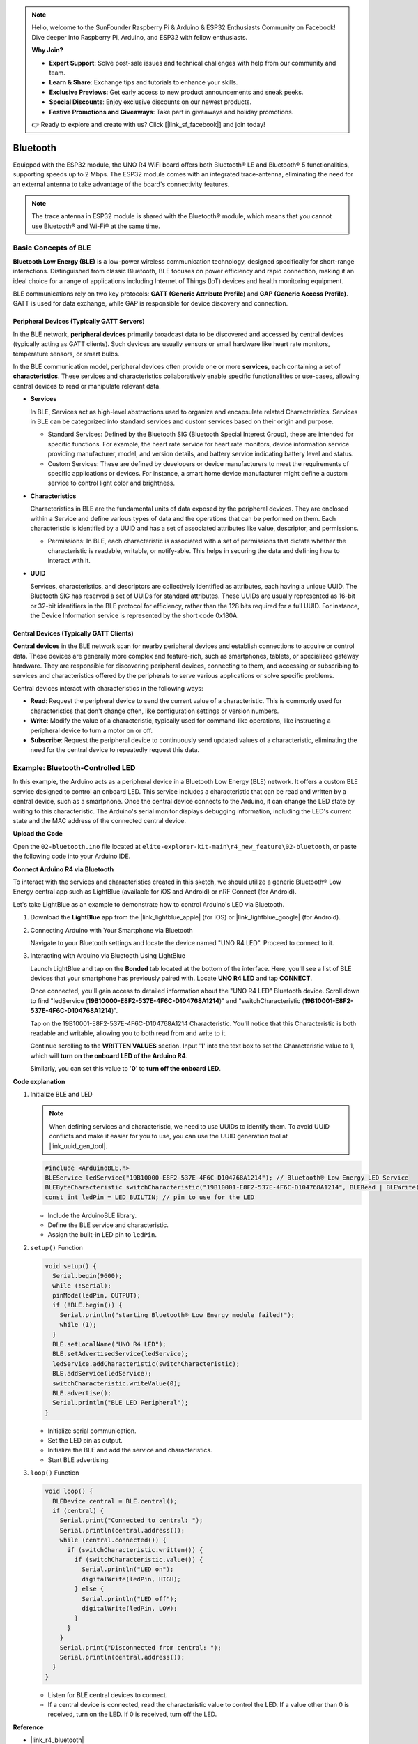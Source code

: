 .. note::

    Hello, welcome to the SunFounder Raspberry Pi & Arduino & ESP32 Enthusiasts Community on Facebook! Dive deeper into Raspberry Pi, Arduino, and ESP32 with fellow enthusiasts.

    **Why Join?**

    - **Expert Support**: Solve post-sale issues and technical challenges with help from our community and team.
    - **Learn & Share**: Exchange tips and tutorials to enhance your skills.
    - **Exclusive Previews**: Get early access to new product announcements and sneak peeks.
    - **Special Discounts**: Enjoy exclusive discounts on our newest products.
    - **Festive Promotions and Giveaways**: Take part in giveaways and holiday promotions.

    👉 Ready to explore and create with us? Click [|link_sf_facebook|] and join today!

.. _new_bluetooth:

Bluetooth
========================================

Equipped with the ESP32 module, the UNO R4 WiFi board offers both Bluetooth® LE and Bluetooth® 5 functionalities, supporting speeds up to 2 Mbps. The ESP32 module comes with an integrated trace-antenna, eliminating the need for an external antenna to take advantage of the board's connectivity features.

.. note::
    The trace antenna in ESP32 module is shared with the Bluetooth® module, which means that you cannot use Bluetooth® and Wi-Fi® at the same time.

Basic Concepts of BLE
++++++++++++++++++++++++

**Bluetooth Low Energy (BLE)** is a low-power wireless communication technology, designed specifically for short-range interactions. Distinguished from classic Bluetooth, BLE focuses on power efficiency and rapid connection, making it an ideal choice for a range of applications including Internet of Things (IoT) devices and health monitoring equipment.

BLE communications rely on two key protocols: **GATT (Generic Attribute Profile)** and **GAP (Generic Access Profile)**. GATT is used for data exchange, while GAP is responsible for device discovery and connection.

.. image:: img/02_ble_relationships.png
 :width: 100%


Peripheral Devices (Typically GATT Servers)
--------------------------------------------------

In the BLE network, **peripheral devices** primarily broadcast data to be discovered and accessed by central devices (typically acting as GATT clients). Such devices are usually sensors or small hardware like heart rate monitors, temperature sensors, or smart bulbs.

In the BLE communication model, peripheral devices often provide one or more **services**, each containing a set of **characteristics**. These services and characteristics collaboratively enable specific functionalities or use-cases, allowing central devices to read or manipulate relevant data.

- **Services**

  In BLE, Services act as high-level abstractions used to organize and encapsulate related Characteristics. Services in BLE can be categorized into standard services and custom services based on their origin and purpose.

  - Standard Services: Defined by the Bluetooth SIG (Bluetooth Special Interest Group), these are intended for specific functions. For example, the heart rate service for heart rate monitors, device information service providing manufacturer, model, and version details, and battery service indicating battery level and status.
  - Custom Services: These are defined by developers or device manufacturers to meet the requirements of specific applications or devices. For instance, a smart home device manufacturer might define a custom service to control light color and brightness.

- **Characteristics**

  Characteristics in BLE are the fundamental units of data exposed by the peripheral devices. They are enclosed within a Service and define various types of data and the operations that can be performed on them. Each characteristic is identified by a UUID and has a set of associated attributes like value, descriptor, and permissions.

  - Permissions: In BLE, each characteristic is associated with a set of permissions that dictate whether the characteristic is readable, writable, or notify-able. This helps in securing the data and defining how to interact with it.

- **UUID**

  Services, characteristics, and descriptors are collectively identified as attributes, each having a unique UUID. The Bluetooth SIG has reserved a set of UUIDs for standard attributes. These UUIDs are usually represented as 16-bit or 32-bit identifiers in the BLE protocol for efficiency, rather than the 128 bits required for a full UUID. For instance, the Device Information service is represented by the short code 0x180A.



Central Devices (Typically GATT Clients)
--------------------------------------------------

**Central devices** in the BLE network scan for nearby peripheral devices and establish connections to acquire or control data. These devices are generally more complex and feature-rich, such as smartphones, tablets, or specialized gateway hardware. They are responsible for discovering peripheral devices, connecting to them, and accessing or subscribing to services and characteristics offered by the peripherals to serve various applications or solve specific problems.

Central devices interact with characteristics in the following ways:

- **Read**: Request the peripheral device to send the current value of a characteristic. This is commonly used for characteristics that don't change often, like configuration settings or version numbers.
- **Write**: Modify the value of a characteristic, typically used for command-like operations, like instructing a peripheral device to turn a motor on or off.
- **Subscribe**: Request the peripheral device to continuously send updated values of a characteristic, eliminating the need for the central device to repeatedly request this data.



Example: Bluetooth-Controlled LED
++++++++++++++++++++++++++++++++++++++++++++++++++++++++

In this example, the Arduino acts as a peripheral device in a Bluetooth Low Energy (BLE) network. It offers a custom BLE service designed to control an onboard LED. This service includes a characteristic that can be read and written by a central device, such as a smartphone. Once the central device connects to the Arduino, it can change the LED state by writing to this characteristic. The Arduino's serial monitor displays debugging information, including the LED's current state and the MAC address of the connected central device.

**Upload the Code**

Open the ``02-bluetooth.ino`` file located at ``elite-explorer-kit-main\r4_new_feature\02-bluetooth``, or paste the following code into your Arduino IDE.

.. raw:: html

   <iframe src=https://create.arduino.cc/editor/sunfounder01/44d76bb7-9f0a-4004-b3fe-9a88999c5f06/preview?embed style="height:510px;width:100%;margin:10px 0" frameborder=0></iframe>


**Connect Arduino R4 via Bluetooth**

To interact with the services and characteristics created in this sketch, we should utilize a generic Bluetooth® Low Energy central app such as LightBlue (available for iOS and Android) or nRF Connect (for Android). 

Let's take LightBlue as an example to demonstrate how to control Arduino's LED via Bluetooth.

1. Download the **LightBlue** app from the |link_lightblue_apple| (for iOS) or |link_lightblue_google| (for Android).

   .. image:: img/02_lightblue.png
    :width: 90%

   .. raw:: html

      <br/><br/>

2. Connecting Arduino with Your Smartphone via Bluetooth
   
   Navigate to your Bluetooth settings and locate the device named "UNO R4 LED". Proceed to connect to it.

   .. image:: img/02_connect.png
    :width: 90%

   .. raw:: html

      <br/>

3. Interacting with Arduino via Bluetooth Using LightBlue

   Launch LightBlue and tap on the **Bonded** tab located at the bottom of the interface. Here, you'll see a list of BLE devices that your smartphone has previously paired with. Locate **UNO R4 LED** and tap **CONNECT**.

   .. image:: img/02_lightblue_1.png
    :width: 90%

   Once connected, you'll gain access to detailed information about the "UNO R4 LED" Bluetooth device. Scroll down to find "ledService (**19B10000-E8F2-537E-4F6C-D104768A1214**)" and "switchCharacteristic (**19B10001-E8F2-537E-4F6C-D104768A1214**)".

   Tap on the 19B10001-E8F2-537E-4F6C-D104768A1214 Characteristic. You'll notice that this Characteristic is both readable and writable, allowing you to both read from and write to it.
  
   .. image:: img/02_lightblue_2.png
    :width: 90%

   Continue scrolling to the **WRITTEN VALUES** section. Input '**1**' into the text box to set the Characteristic value to 1, which will **turn on the onboard LED of the Arduino R4**.

   .. image:: img/02_lightblue_3.png
    :width: 90%

   Similarly, you can set this value to '**0**' to **turn off the onboard LED**.

   .. image:: img/02_lightblue_4.png
    :width: 90%



**Code explanation**

#. Initialize BLE and LED

   .. note::
      When defining services and characteristic, we need to use UUIDs to identify them. To avoid UUID conflicts and make it easier for you to use, you can use the UUID generation tool at |link_uuid_gen_tool|.

   .. code-block:: arduino
   
      #include <ArduinoBLE.h>
      BLEService ledService("19B10000-E8F2-537E-4F6C-D104768A1214"); // Bluetooth® Low Energy LED Service
      BLEByteCharacteristic switchCharacteristic("19B10001-E8F2-537E-4F6C-D104768A1214", BLERead | BLEWrite);
      const int ledPin = LED_BUILTIN; // pin to use for the LED

   - Include the ArduinoBLE library.
   - Define the BLE service and characteristic. 
   - Assign the built-in LED pin to ``ledPin``.

   .. raw:: html

      <br/>

#. ``setup()`` Function

   .. code-block:: arduino
   
      void setup() {
        Serial.begin(9600);
        while (!Serial);
        pinMode(ledPin, OUTPUT);
        if (!BLE.begin()) {
          Serial.println("starting Bluetooth® Low Energy module failed!");
          while (1);
        }
        BLE.setLocalName("UNO R4 LED");
        BLE.setAdvertisedService(ledService);
        ledService.addCharacteristic(switchCharacteristic);
        BLE.addService(ledService);
        switchCharacteristic.writeValue(0);
        BLE.advertise();
        Serial.println("BLE LED Peripheral");
      }

   - Initialize serial communication.
   - Set the LED pin as output.
   - Initialize the BLE and add the service and characteristics.
   - Start BLE advertising.

   .. raw:: html

      <br/>

#. ``loop()`` Function

   .. code-block:: arduino
   
      void loop() {
        BLEDevice central = BLE.central();
        if (central) {
          Serial.print("Connected to central: ");
          Serial.println(central.address());
          while (central.connected()) {
            if (switchCharacteristic.written()) {
              if (switchCharacteristic.value()) {
                Serial.println("LED on");
                digitalWrite(ledPin, HIGH);
              } else {
                Serial.println("LED off");
                digitalWrite(ledPin, LOW);
              }
            }
          }
          Serial.print("Disconnected from central: ");
          Serial.println(central.address());
        }
      }
   

   - Listen for BLE central devices to connect.
   - If a central device is connected, read the characteristic value to control the LED. If a value other than 0 is received, turn on the LED. If 0 is received, turn off the LED.


**Reference**

- |link_r4_bluetooth|